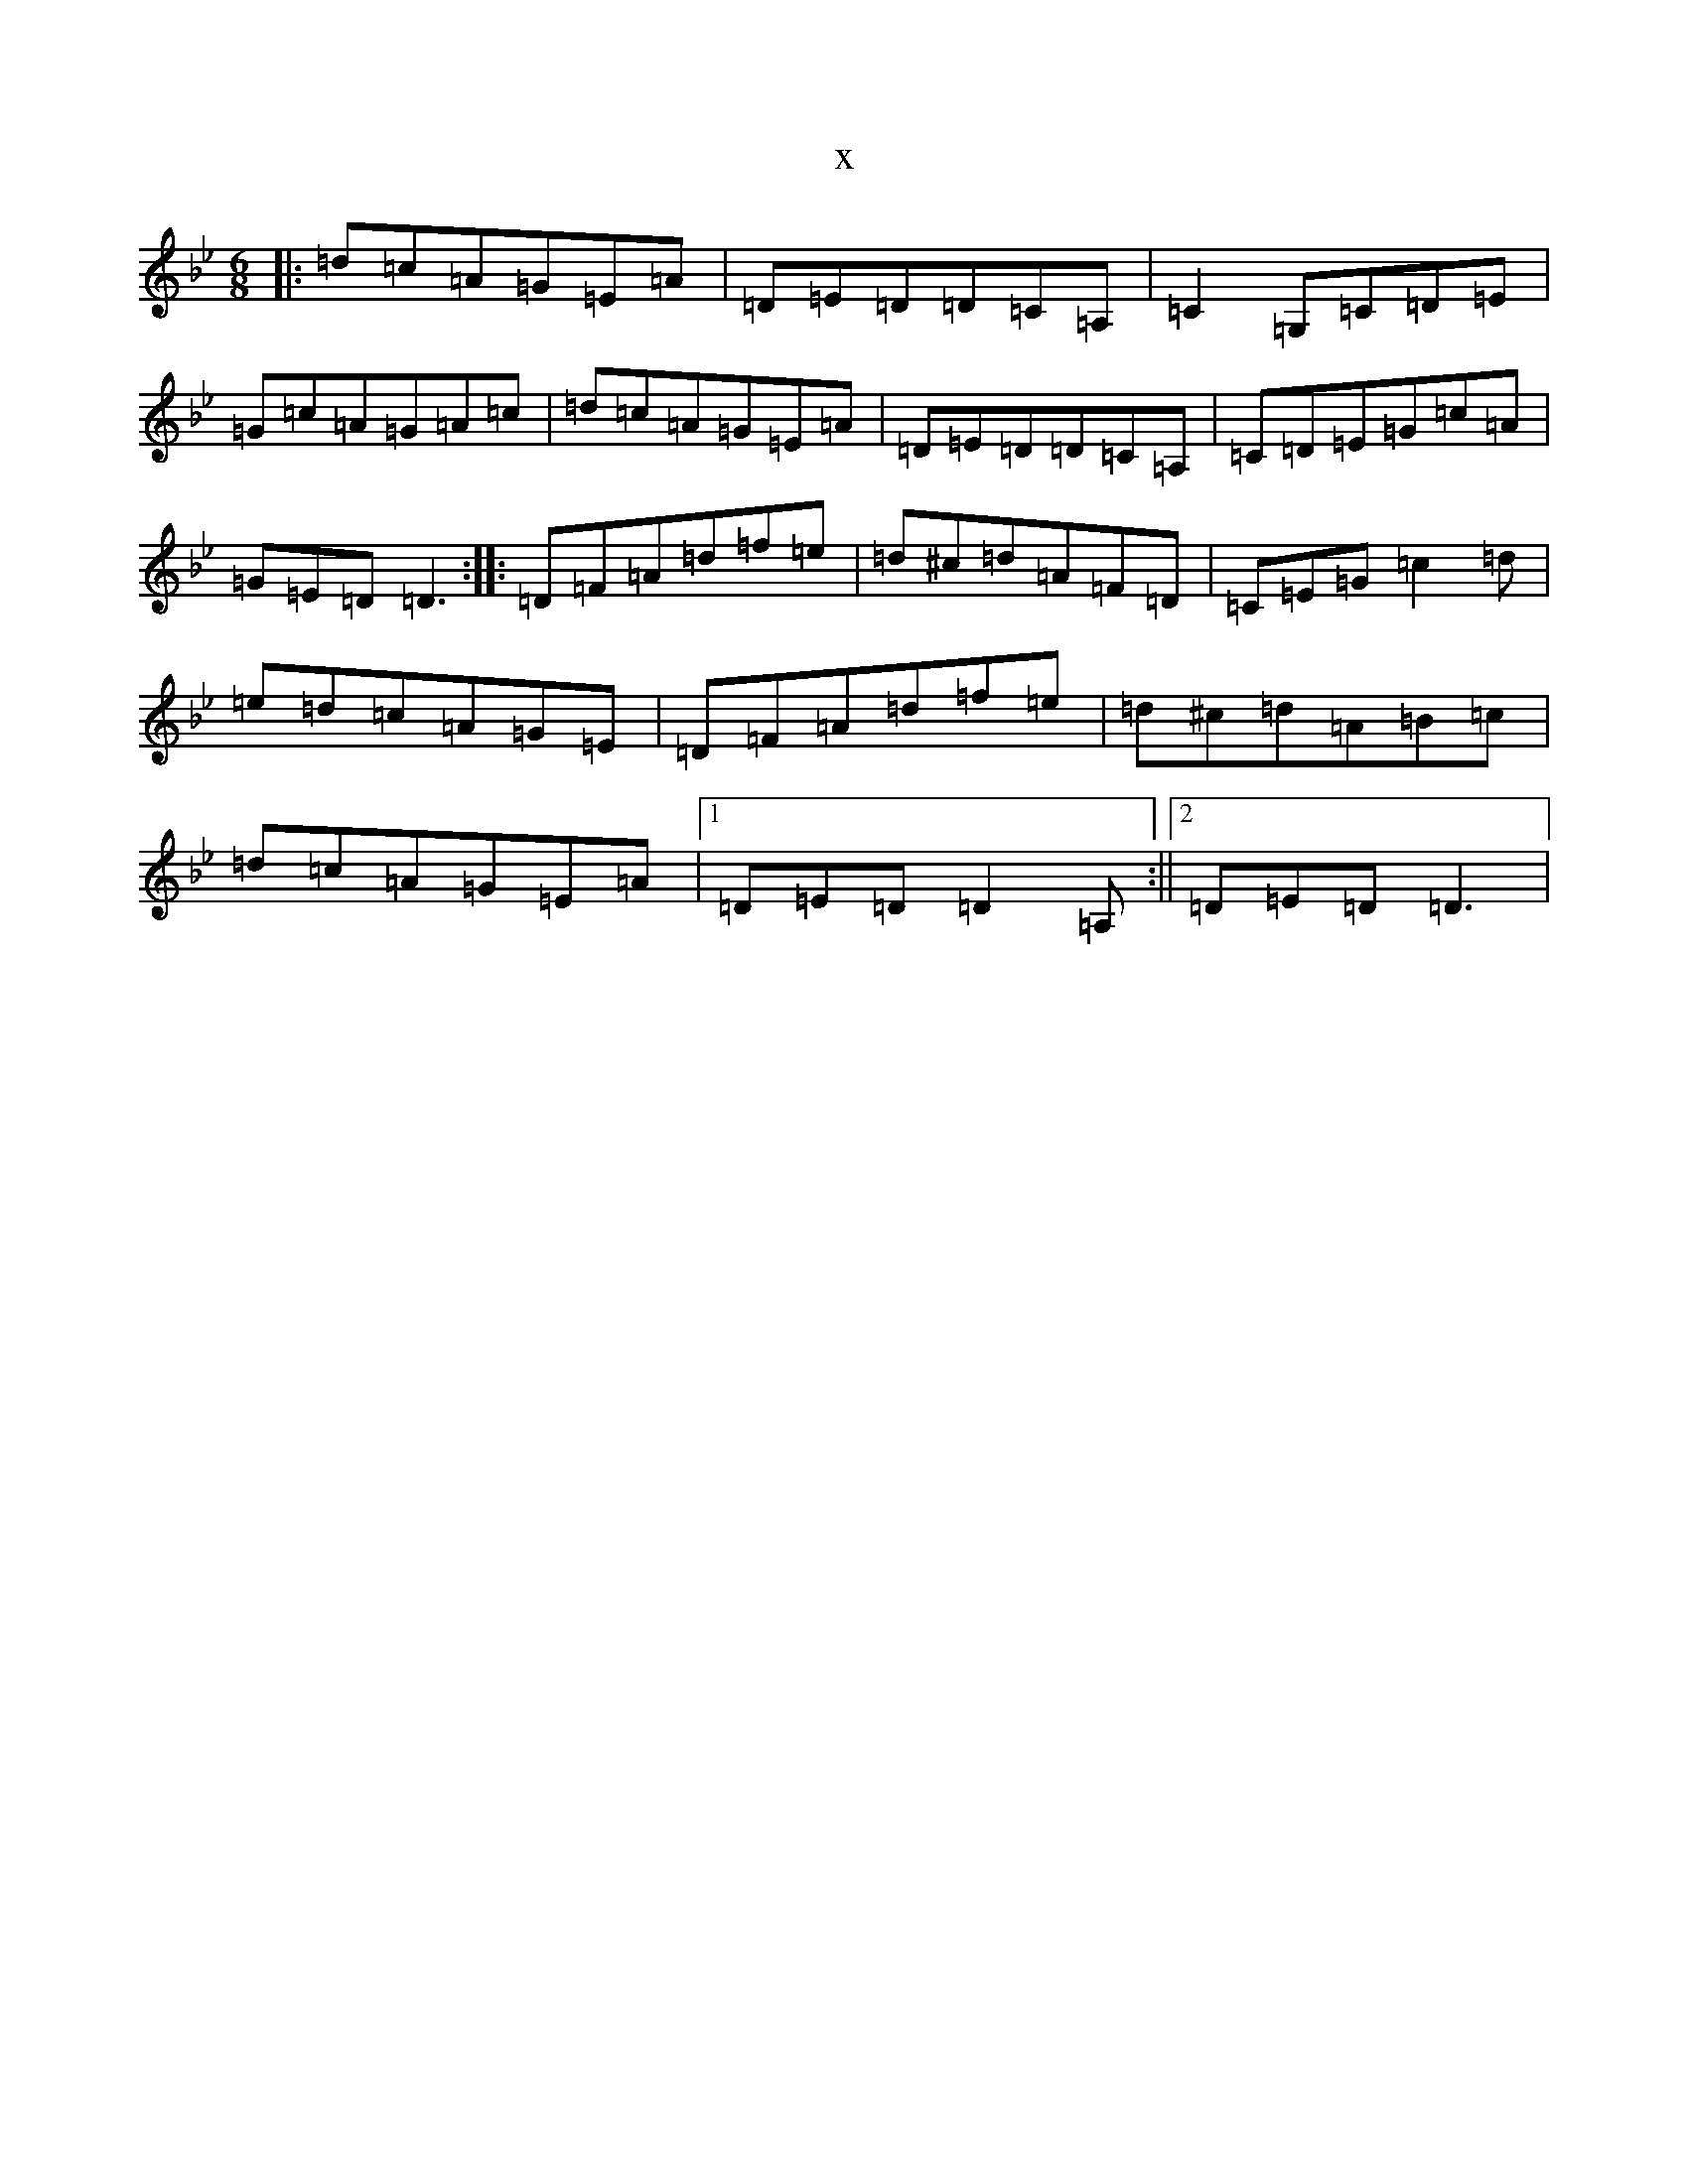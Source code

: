 X:18486
T:x
L:1/8
M:6/8
K: C Dorian
|:=d=c=A=G=E=A|=D=E=D=D=C=A,|=C2=G,=C=D=E|=G=c=A=G=A=c|=d=c=A=G=E=A|=D=E=D=D=C=A,|=C=D=E=G=c=A|=G=E=D=D3:||:=D=F=A=d=f=e|=d^c=d=A=F=D|=C=E=G=c2=d|=e=d=c=A=G=E|=D=F=A=d=f=e|=d^c=d=A=B=c|=d=c=A=G=E=A|1=D=E=D=D2=A,:||2=D=E=D=D3|